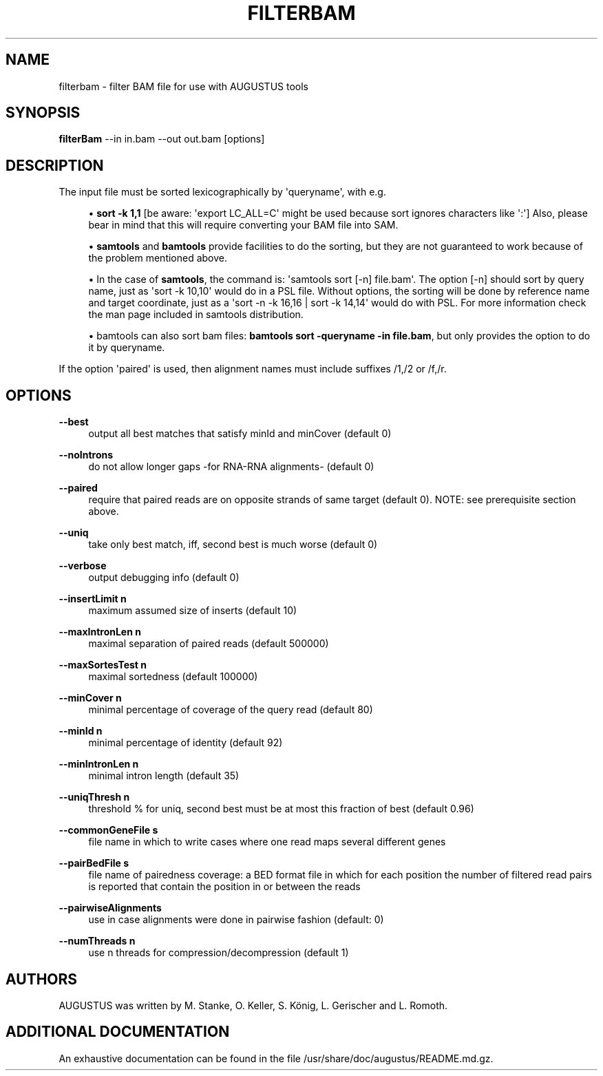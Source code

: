 '\" t
.\"     Title: filterbam
.\"    Author: [see the "AUTHORS" section]
.\" Generator: Asciidoctor 1.5.5
.\"      Date: 
.\"    Manual: \ \&
.\"    Source: \ \&
.\"  Language: English
.\"
.TH "FILTERBAM" "1" "" "\ \&" "\ \&"
.ie \n(.g .ds Aq \(aq
.el       .ds Aq '
.ss \n[.ss] 0
.nh
.ad l
.de URL
\\$2 \(laURL: \\$1 \(ra\\$3
..
.if \n[.g] .mso www.tmac
.LINKSTYLE blue R < >
.SH "NAME"
filterbam \- filter BAM file for use with AUGUSTUS tools
.SH "SYNOPSIS"
.sp
\fBfilterBam\fP \-\-in in.bam \-\-out out.bam [options]
.SH "DESCRIPTION"
.sp
The input file must be sorted lexicographically by \(aqqueryname\(aq, with e.g.
.sp
.RS 4
.ie n \{\
\h'-04'\(bu\h'+03'\c
.\}
.el \{\
.sp -1
.IP \(bu 2.3
.\}
\fBsort \-k 1,1\fP [be aware: \(aqexport LC_ALL=C\(aq might be used  because sort ignores characters like \(aq:\(aq]
Also, please bear in mind that this will require converting your BAM file into SAM.
.RE
.sp
.RS 4
.ie n \{\
\h'-04'\(bu\h'+03'\c
.\}
.el \{\
.sp -1
.IP \(bu 2.3
.\}
\fBsamtools\fP and \fBbamtools\fP provide facilities to do the sorting,
but they are not guaranteed to work because of the problem mentioned above.
.RE
.sp
.RS 4
.ie n \{\
\h'-04'\(bu\h'+03'\c
.\}
.el \{\
.sp -1
.IP \(bu 2.3
.\}
In the case of \fBsamtools\fP, the command is: \(aqsamtools sort [\-n] file.bam\(aq.
The option [\-n] should sort by query name, just as \(aqsort \-k 10,10\(aq would do in a PSL file.
Without options, the sorting will be done by reference name and target coordinate, just as a  \(aqsort \-n \-k 16,16 | sort \-k 14,14\(aq would do with PSL.
For more information check the man page included in samtools distribution.
.RE
.sp
.RS 4
.ie n \{\
\h'-04'\(bu\h'+03'\c
.\}
.el \{\
.sp -1
.IP \(bu 2.3
.\}
bamtools can also sort bam files: \fBbamtools sort \-queryname \-in file.bam\fP,
but only provides the option to do it by queryname.
.RE
.sp
If the option \(aqpaired\(aq is used, then alignment names must include suffixes /1,/2 or /f,/r.
.SH "OPTIONS"
.sp
\fB\-\-best\fP
.RS 4
output all best matches that satisfy minId and minCover (default 0)
.RE
.sp
\fB\-\-noIntrons\fP
.RS 4
do not allow longer gaps \-for RNA\-RNA alignments\- (default 0)
.RE
.sp
\fB\-\-paired\fP
.RS 4
require that paired reads are on opposite strands of same target
(default 0). NOTE: see prerequisite section above.
.RE
.sp
\fB\-\-uniq\fP
.RS 4
take only best match, iff, second best is much worse  (default 0)
.RE
.sp
\fB\-\-verbose\fP
.RS 4
output debugging info (default 0)
.RE
.sp
\fB\-\-insertLimit n\fP
.RS 4
maximum assumed size of inserts (default 10)
.RE
.sp
\fB\-\-maxIntronLen n\fP
.RS 4
maximal separation of paired reads (default 500000)
.RE
.sp
\fB\-\-maxSortesTest n\fP
.RS 4
maximal sortedness (default 100000)
.RE
.sp
\fB\-\-minCover n\fP
.RS 4
minimal percentage of coverage of the query read (default 80)
.RE
.sp
\fB\-\-minId n\fP
.RS 4
minimal percentage of identity (default 92)
.RE
.sp
\fB\-\-minIntronLen n\fP
.RS 4
minimal intron length  (default 35)
.RE
.sp
\fB\-\-uniqThresh n\fP
.RS 4
threshold % for uniq, second best must be at most this fraction of best (default 0.96)
.RE
.sp
\fB\-\-commonGeneFile s\fP
.RS 4
file name in which to write cases where one read maps several different genes
.RE
.sp
\fB\-\-pairBedFile s\fP
.RS 4
file name of pairedness coverage: a BED format file in which for each position the number of
filtered read pairs is reported that contain the position in
or between the reads
.RE
.sp
\fB\-\-pairwiseAlignments\fP
.RS 4
use in case alignments were done in pairwise fashion (default:  0)
.RE
.sp
\fB\-\-numThreads n\fP
.RS 4
use n threads for compression/decompression (default 1)
.RE
.SH "AUTHORS"
.sp
AUGUSTUS was written by M. Stanke, O. Keller, S. König, L. Gerischer and L. Romoth.
.SH "ADDITIONAL DOCUMENTATION"
.sp
An exhaustive documentation can be found in the file /usr/share/doc/augustus/README.md.gz.

